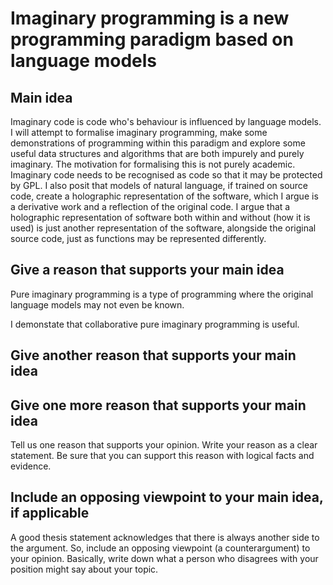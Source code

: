 * Imaginary programming is a new programming paradigm based on language models

** Main idea
Imaginary code is code who's behaviour is influenced by language models. I will
attempt to formalise imaginary programming, make some demonstrations of
programming within this paradigm and explore some useful data structures and
algorithms that are both impurely and purely imaginary. The motivation for
formalising this is not purely academic. Imaginary code needs to
be recognised as code so that it may be protected by GPL. I also posit that
models of natural language, if trained on source code, create a holographic
representation of the software, which I argue is a derivative work and a
reflection of the original code. I argue that a holographic representation of
software both within and without (how it is used) is just another
representation of the software, alongside the original source code, just as
functions may be represented differently.

** Give a reason that supports your main idea
Pure imaginary programming is a type of programming where the original language
models may not even be known.

I demonstate that collaborative pure imaginary programming is useful.

** Give another reason that supports your main idea

** Give one more reason that supports your main idea
Tell us one reason that supports your opinion. Write your reason as a clear
statement. Be sure that you can support this reason with logical facts and
evidence.

** Include an opposing viewpoint to your main idea, if applicable
A good thesis statement acknowledges that there is always another side to the argument. So, include an opposing viewpoint (a counterargument) to your opinion. Basically, write down what a person who disagrees with your position might say about your topic.